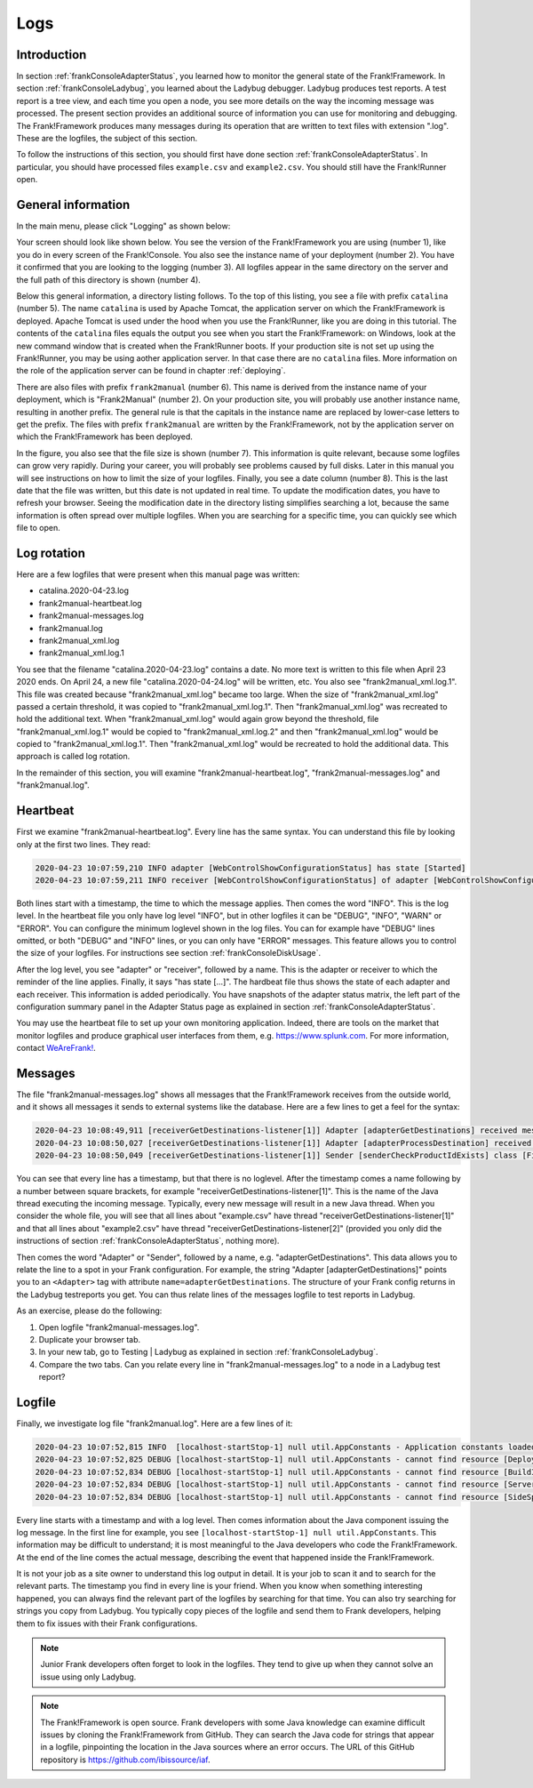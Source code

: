 .. _frankConsoleLogs:

Logs
====

Introduction
------------

In section :ref:`frankConsoleAdapterStatus`, you learned how to monitor the general state of the Frank!Framework. In section :ref:`frankConsoleLadybug`, you learned about the Ladybug debugger. Ladybug produces test reports. A test report is a tree view, and each time you open a node, you see more details on the way the incoming message was processed. The present section provides an additional source of information you can use for monitoring and debugging. The Frank!Framework produces many messages during its operation that are written to text files with extension ".log". These are the logfiles, the subject of this section.

To follow the instructions of this section, you should first have done section :ref:`frankConsoleAdapterStatus`. In particular, you should have processed files ``example.csv`` and ``example2.csv``. You should still have the Frank!Runner open.

General information
-------------------

In the main menu, please click "Logging" as shown below:

.. image:: mainMenuLogging.jpg

Your screen should look like shown below. You see the version of the Frank!Framework you are using (number 1), like you do in every screen of the Frank!Console. You also see the instance name of your deployment (number 2). You have it confirmed that you are looking to the logging (number 3). All logfiles appear in the same directory on the server and the full path of this directory is shown (number 4).

.. image:: loggingOverview.jpg

Below this general information, a directory listing follows. To the top of this listing, you see a file with prefix ``catalina`` (number 5). The name ``catalina`` is used by Apache Tomcat, the application server on which the Frank!Framework is deployed. Apache Tomcat is used under the hood when you use the Frank!Runner, like you are doing in this tutorial. The contents of the ``catalina`` files equals the output you see when you start the Frank!Framework: on Windows, look at the new command window that is created when the Frank!Runner boots. If your production site is not set up using the Frank!Runner, you may be using aother application server. In that case there are no ``catalina`` files. More information on the role of the application server can be found in chapter :ref:`deploying`.

There are also files with prefix ``frank2manual`` (number 6). This name is derived from the instance name of your deployment, which is "Frank2Manual" (number 2). On your production site, you will probably use another instance name, resulting in another prefix. The general rule is that the capitals in the instance name are replaced by lower-case letters to get the prefix. The files with prefix ``frank2manual`` are written by the Frank!Framework, not by the application server on which the Frank!Framework has been deployed.

In the figure, you also see that the file size is shown (number 7). This information is quite relevant, because some logfiles can grow very rapidly. During your career, you will probably see problems caused by full disks. Later in this manual you will see instructions on how to limit the size of your logfiles. Finally, you see a date column (number 8). This is the last date that the file was written, but this date is not updated in real time. To update the modification dates, you have to refresh your browser. Seeing the modification date in the directory listing simplifies searching a lot, because the same information is often spread over multiple logfiles. When you are searching for a specific time, you can quickly see which file to open.

Log rotation
------------

Here are a few logfiles that were present when this manual page was written:

* catalina.2020-04-23.log
* frank2manual-heartbeat.log
* frank2manual-messages.log
* frank2manual.log
* frank2manual_xml.log
* frank2manual_xml.log.1

You see that the filename "catalina.2020-04-23.log" contains a date. No more text is written to this file when April 23 2020 ends. On April 24, a new file "catalina.2020-04-24.log" will be written, etc. You also see "frank2manual_xml.log.1". This file was created because "frank2manual_xml.log" became too large. When the size of "frank2manual_xml.log" passed a certain threshold, it was copied to "frank2manual_xml.log.1". Then "frank2manual_xml.log" was recreated to hold the additional text. When "frank2manual_xml.log" would again grow beyond the threshold, file "frank2manual_xml.log.1" would be copied to "frank2manual_xml.log.2" and then "frank2manual_xml.log" would be copied to "frank2manual_xml.log.1". Then "frank2manual_xml.log" would be recreated to hold the additional data. This approach is called log rotation.

In the remainder of this section, you will examine "frank2manual-heartbeat.log", "frank2manual-messages.log" and "frank2manual.log".

Heartbeat
---------

First we examine "frank2manual-heartbeat.log". Every line has the same syntax. You can understand this file by looking only at the first two lines. They read:

.. code-block:: none

   2020-04-23 10:07:59,210 INFO adapter [WebControlShowConfigurationStatus] has state [Started]
   2020-04-23 10:07:59,211 INFO receiver [WebControlShowConfigurationStatus] of adapter [WebControlShowConfigurationStatus] has state [Started]

Both lines start with a timestamp, the time to which the message applies. Then comes the word "INFO". This is the log level. In the heartbeat file you only have log level "INFO", but in other logfiles it can be "DEBUG", "INFO", "WARN" or "ERROR". You can configure the minimum loglevel shown in the log files. You can for example have "DEBUG" lines omitted, or both "DEBUG" and "INFO" lines, or you can only have "ERROR" messages. This feature allows you to control the size of your logfiles. For instructions see section :ref:`frankConsoleDiskUsage`.

After the log level, you see "adapter" or "receiver", followed by a name. This is the adapter or receiver to which the reminder of the line applies. Finally, it says "has state [...]". The hardbeat file thus shows the state of each adapter and each receiver. This information is added periodically. You have snapshots of the adapter status matrix, the left part of the configuration summary panel in the Adapter Status page as explained in section :ref:`frankConsoleAdapterStatus`.

You may use the heartbeat file to set up your own monitoring application. Indeed, there are tools on the market that monitor logfiles and produce graphical user interfaces from them, e.g. https://www.splunk.com. For more information, contact `WeAreFrank! <https://wearefrank.nl>`_.

Messages
--------

The file "frank2manual-messages.log" shows all messages that the Frank!Framework receives from the outside world, and it shows all messages it sends to external systems like the database. Here are a few lines to get a feel for the syntax:

.. code-block:: none

   2020-04-23 10:08:49,911 [receiverGetDestinations-listener[1]] Adapter [adapterGetDestinations] received message [SIZE=57B] with messageId [C:\Users\martijn\frank-runner\work\processing\example.csv]
   2020-04-23 10:08:50,027 [receiverGetDestinations-listener[1]] Adapter [adapterProcessDestination] received message [SIZE=191B] with messageId [C:\Users\martijn\frank-runner\work\processing\example.csv]
   2020-04-23 10:08:50,049 [receiverGetDestinations-listener[1]] Sender [senderCheckProductIdExists] class [FixedQuerySender$$EnhancerBySpringCGLIB$$a70f2778] duration [15ms] got exit-state [success]

You can see that every line has a timestamp, but that there is no loglevel. After the timestamp comes a name following by a number between square brackets, for example "receiverGetDestinations-listener[1]". This is the name of the Java thread executing the incoming message. Typically, every new message will result in a new Java thread. When you consider the whole file, you will see that all lines about "example.csv" have thread "receiverGetDestinations-listener[1]" and that all lines about "example2.csv" have thread "receiverGetDestinations-listener[2]" (provided you only did the instructions of section :ref:`frankConsoleAdapterStatus`, nothing more).

Then comes the word "Adapter" or "Sender", followed by a name, e.g. "adapterGetDestinations". This data allows you to relate the line to a spot in your Frank configuration. For example, the string "Adapter [adapterGetDestinations]" points you to an ``<Adapter>`` tag with attribute ``name=adapterGetDestinations``. The structure of your Frank config returns in the Ladybug testreports you get. You can thus relate lines of the messages logfile to test reports in Ladybug.

As an exercise, please do the following:

#. Open logfile "frank2manual-messages.log".
#. Duplicate your browser tab.
#. In your new tab, go to Testing | Ladybug as explained in section :ref:`frankConsoleLadybug`.
#. Compare the two tabs. Can you relate every line in "frank2manual-messages.log" to a node in a Ladybug test report?

Logfile
-------

Finally, we investigate log file "frank2manual.log". Here are a few lines of it:

.. code-block:: none

   2020-04-23 10:07:52,815 INFO  [localhost-startStop-1] null util.AppConstants - Application constants loaded from url [jar:file:/C:/Users/martijn/frank-runner/build/apache-tomcat-7.0.100/webapps/ROOT/WEB-INF/lib/ibis-adapterframework-core-7.6-20200422.121508.jar!/AppConstants.properties]
   2020-04-23 10:07:52,825 DEBUG [localhost-startStop-1] null util.AppConstants - cannot find resource [DeploymentSpecifics.properties] in classloader [WebappClassLoader] to load additional properties from, ignoring
   2020-04-23 10:07:52,834 DEBUG [localhost-startStop-1] null util.AppConstants - cannot find resource [BuildInfo.properties] in classloader [WebappClassLoader] to load additional properties from, ignoring
   2020-04-23 10:07:52,834 DEBUG [localhost-startStop-1] null util.AppConstants - cannot find resource [ServerSpecifics_.properties] in classloader [WebappClassLoader] to load additional properties from, ignoring
   2020-04-23 10:07:52,834 DEBUG [localhost-startStop-1] null util.AppConstants - cannot find resource [SideSpecifics_xxx.properties] in classloader [WebappClassLoader] to load additional properties from, ignoring

Every line starts with a timestamp and with a log level. Then comes information about the Java component issuing the log message. In the first line for example, you see ``[localhost-startStop-1] null util.AppConstants``. This information may be difficult to understand; it is most meaningful to the Java developers who code the Frank!Framework. At the end of the line comes the actual message, describing the event that happened inside the Frank!Framework.

It is not your job as a site owner to understand this log output in detail. It is your job to scan it and to search for the relevant parts. The timestamp you find in every line is your friend. When you know when something interesting happened, you can always find the relevant part of the logfiles by searching for that time. You can also try searching for strings you copy from Ladybug. You typically copy pieces of the logfile and send them to Frank developers, helping them to fix issues with their Frank configurations.

.. NOTE::

   Junior Frank developers often forget to look in the logfiles. They tend to give up when they cannot solve an issue using only Ladybug.

.. NOTE::

   The Frank!Framework is open source. Frank developers with some Java knowledge can examine difficult issues by cloning the Frank!Framework from GitHub. They can search the Java code for strings that appear in a logfile, pinpointing the location in the Java sources where an error occurs. The URL of this GitHub repository is https://github.com/ibissource/iaf.
